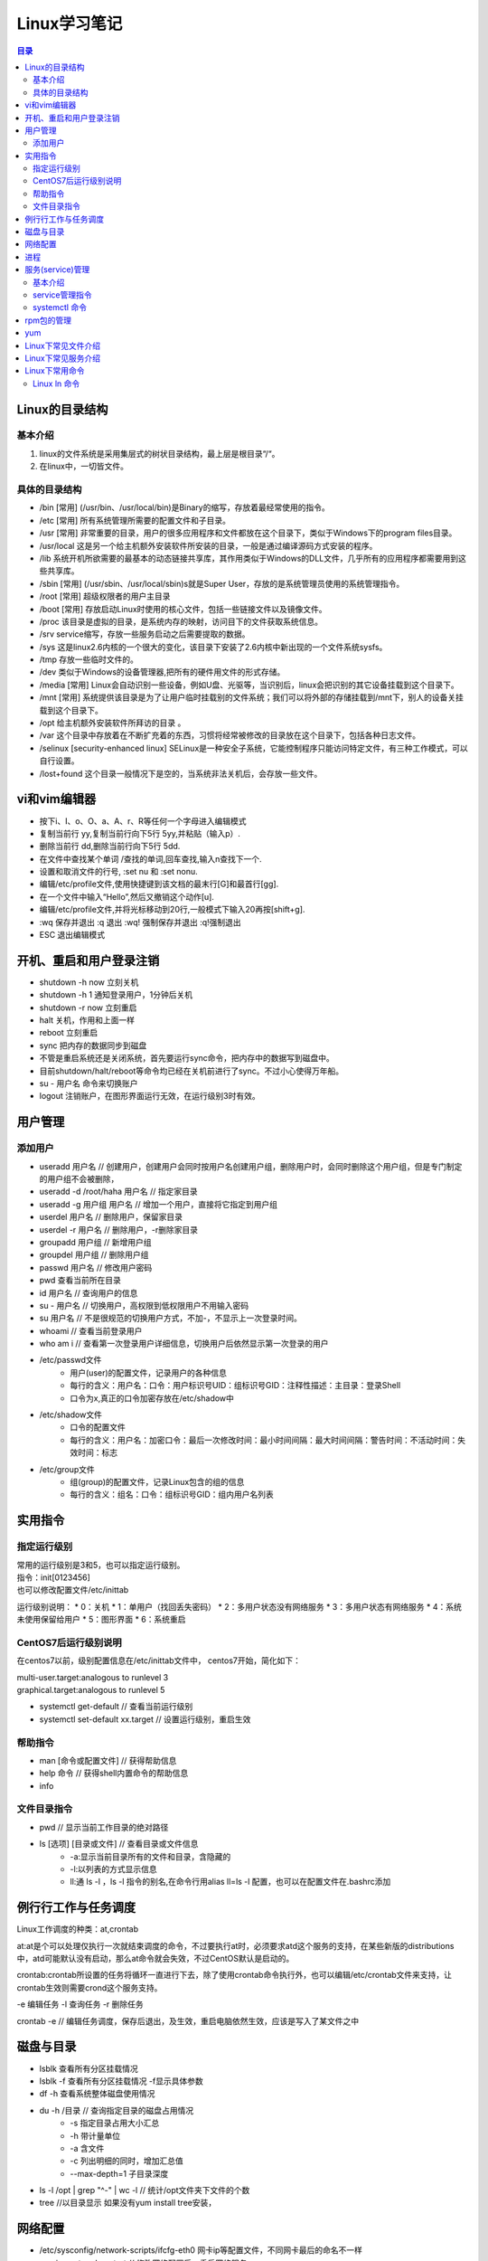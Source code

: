 .. :Author: ZQ
   :Contact: fdevilpublic@163.com
   :Revision: 1.0.0
   :Created Date: 2021-01-07
   :Modified Date:
   :Status: First draft
   :Copyright: This document has been placed in the public domain.

=======================
Linux学习笔记
=======================

.. 插入目录
.. contents:: 目录
   :depth: 3



Linux的目录结构
=======================

基本介绍
------------

#. linux的文件系统是采用集层式的树状目录结构，最上层是根目录“/“。
#. 在linux中，一切皆文件。

具体的目录结构
----------------

* /bin [常用] (/usr/bin、/usr/local/bin)是Binary的缩写，存放着最经常使用的指令。
* /etc [常用] 所有系统管理所需要的配置文件和子目录。
* /usr [常用] 非常重要的目录，用户的很多应用程序和文件都放在这个目录下，类似于Windows下的program files目录。
* /usr/local 这是另一个给主机额外安装软件所安装的目录，一般是通过编译源码方式安装的程序。
* /lib 系统开机所欲需要的最基本的动态链接共享库，其作用类似于Windows的DLL文件，几乎所有的应用程序都需要用到这些共享库。
* /sbin [常用] (/usr/sbin、/usr/local/sbin)s就是Super User，存放的是系统管理员使用的系统管理指令。
* /root [常用] 超级权限者的用户主目录
* /boot [常用] 存放启动Linux时使用的核心文件，包括一些链接文件以及镜像文件。
* /proc 该目录是虚拟的目录，是系统内存的映射，访问目下的文件获取系统信息。
* /srv service缩写，存放一些服务启动之后需要提取的数据。
* /sys 这是linux2.6内核的一个很大的变化，该目录下安装了2.6内核中新出现的一个文件系统sysfs。
* /tmp 存放一些临时文件的。
* /dev 类似于Windows的设备管理器,把所有的硬件用文件的形式存储。
* /media [常用] Linux会自动识别一些设备，例如U盘、光驱等，当识别后，linux会把识别的其它设备挂载到这个目录下。
* /mnt [常用] 系统提供该目录是为了让用户临时挂载别的文件系统；我们可以将外部的存储挂载到/mnt下，别人的设备关挂载到这个目录下。
* /opt 给主机额外安装软件所拜访的目录 。
* /var 这个目录中存放着在不断扩充着的东西，习惯将经常被修改的目录放在这个目录下，包括各种日志文件。
* /selinux [security-enhanced linux] SELinux是一种安全子系统，它能控制程序只能访问特定文件，有三种工作模式，可以自行设置。
* /lost+found 这个目录一般情况下是空的，当系统非法关机后，会存放一些文件。


vi和vim编辑器
=======================

* 按下i、I、o、O、a、A、r、R等任何一个字母进入编辑模式
* 复制当前行 yy,复制当前行向下5行 5yy,并粘贴（输入p）.
* 删除当前行 dd,删除当前行向下5行 5dd.
* 在文件中查找某个单词 /查找的单词,回车查找,输入n查找下一个.
* 设置和取消文件的行号, :set nu 和 :set nonu.
* 编辑/etc/profile文件,使用快捷键到该文档的最末行[G]和最首行[gg].
* 在一个文件中输入“Hello”,然后又撤销这个动作[u].
* 编辑/etc/profile文件,并将光标移动到20行,一般模式下输入20再按[shift+g].
* :wq 保存并退出   :q 退出  :wq! 强制保存并退出   :q!强制退出
* ESC 退出编辑模式


开机、重启和用户登录注销
==========================



* shutdown -h now   立刻关机
* shutdown -h 1     通知登录用户，1分钟后关机
* shutdown -r now   立刻重启
* halt              关机，作用和上面一样
* reboot            立刻重启
* sync              把内存的数据同步到磁盘
* 不管是重启系统还是关闭系统，首先要运行sync命令，把内存中的数据写到磁盘中。
* 目前shutdown/halt/reboot等命令均已经在关机前进行了sync。不过小心使得万年船。
* su - 用户名        命令来切换账户
* logout            注销账户，在图形界面运行无效，在运行级别3时有效。

用户管理
=======================

添加用户
---------

* useradd 用户名 // 创建用户，创建用户会同时按用户名创建用户组，删除用户时，会同时删除这个用户组，但是专门制定的用户组不会被删除，
* useradd -d /root/haha 用户名 // 指定家目录
* useradd -g 用户组 用户名 // 增加一个用户，直接将它指定到用户组

* userdel 用户名 // 删除用户，保留家目录
* userdel -r 用户名 // 删除用户，-r删除家目录

* groupadd 用户组 // 新增用户组
* groupdel 用户组 // 删除用户组

* passwd 用户名 // 修改用户密码
* pwd  查看当前所在目录
* id 用户名 // 查询用户的信息
* su - 用户名 // 切换用户，高权限到低权限用户不用输入密码
* su 用户名 // 不是很规范的切换用户方式，不加-，不显示上一次登录时间。
* whoami // 查看当前登录用户
* who am i // 查看第一次登录用户详细信息，切换用户后依然显示第一次登录的用户

* /etc/passwd文件
    - 用户(user)的配置文件，记录用户的各种信息
    - 每行的含义：用户名：口令：用户标识号UID：组标识号GID：注释性描述：主目录：登录Shell
    - 口令为x,真正的口令加密存放在/etc/shadow中
* /etc/shadow文件
    - 口令的配置文件
    - 每行的含义：用户名：加密口令：最后一次修改时间：最小时间间隔：最大时间间隔：警告时间：不活动时间：失效时间：标志
* /etc/group文件
    - 组(group)的配置文件，记录Linux包含的组的信息
    - 每行的含义：组名：口令：组标识号GID：组内用户名列表


实用指令
==============

指定运行级别
--------------

| 常用的运行级别是3和5，也可以指定运行级别。
| 指令：init[0123456]
| 也可以修改配置文件/etc/inittab

运行级别说明：
* 0：关机
* 1：单用户（找回丢失密码）
* 2：多用户状态没有网络服务
* 3：多用户状态有网络服务
* 4：系统未使用保留给用户
* 5：图形界面
* 6：系统重启

CentOS7后运行级别说明
------------------------

在centos7以前，级别配置信息在/etc/inittab文件中，
centos7开始，简化如下：

| multi-user.target:analogous to runlevel 3
| graphical.target:analogous to runlevel 5

* systemctl get-default // 查看当前运行级别
* systemctl set-default xx.target // 设置运行级别，重启生效

帮助指令
----------

* man [命令或配置文件] // 获得帮助信息
* help 命令 // 获得shell内置命令的帮助信息
* info

文件目录指令
--------------

* pwd // 显示当前工作目录的绝对路径
* ls [选项] [目录或文件] // 查看目录或文件信息
    - -a:显示当前目录所有的文件和目录，含隐藏的
    - -l:以列表的方式显示信息
    - ll:通 ls -l ，ls -l 指令的别名,在命令行用alias ll=ls -l  配置，也可以在配置文件在.bashrc添加


例行行工作与任务调度
=======================

Linux工作调度的种类：at,crontab

at:at是个可以处理仅执行一次就结束调度的命令，不过要执行at时，必须要求atd这个服务的支持，在某些新版的distributions中，atd可能默认没有启动，那么at命令就会失效，不过CentOS默认是启动的。

crontab:crontab所设置的任务将循环一直进行下去，除了使用crontab命令执行外，也可以编辑/etc/crontab文件来支持，让crontab生效则需要crond这个服务支持。

-e 编辑任务
-l 查询任务
-r 删除任务

crontab -e // 编辑任务调度，保存后退出，及生效，重启电脑依然生效，应该是写入了某文件之中



磁盘与目录
=======================


* lsblk 查看所有分区挂载情况
* lsblk -f 查看所有分区挂载情况 -f显示具体参数
* df -h 查看系统整体磁盘使用情况
* du -h /目录     // 查询指定目录的磁盘占用情况
    - -s 指定目录占用大小汇总
    - -h 带计量单位
    - -a 含文件
    - -c 列出明细的同时，增加汇总值
    - --max-depth=1 子目录深度
* ls -l /opt | grep "^-" | wc -l        // 统计/opt文件夹下文件的个数
* tree  //以目录显示   如果没有yum install tree安装，

网络配置
=======================

* /etc/sysconfig/network-scripts/ifcfg-eth0 网卡ip等配置文件，不同网卡最后的命名不一样
* service network restart              // 修改网络配置后，重启网络服务
* hostname      查看主机名

进程
=======================
ps

* -e 显示所有进程
* -f 全格式
* -a
* -u 
* -x

ps -ef 查看进程
ps -aux 常用经常查看命令


终止进程kill和killall

kill [选项] 进程号 // 通过进程号终止进程
killall 进程名称 // 通过进程名终止进程，也支持通配符，这在系统因负载过大而变得很慢时很有用。

[选项]
* -9 强制终止进程

案例

* 

pstree 查看进程数
-p 显示进程号
-u 显示进程用户

服务(service)管理
=======================

基本介绍
---------

服务(service)本质就是进程，但是是运行在后台的，通常都会监听某个端口，等待其他程序
的请求，比如(mysqld,sshd,防火墙等)，因此又称为守护进程，是Linux中非常重要的知识点。

service管理指令
------------------

* service 服务名 [start|stop|restart|reload|status]
* 在CentOS7.0后很多服务不再使用service，而是systemctl。
* service指令管理的服务在/etc/init.d目录下查看
* ls -l /etc/init.d // 查看service管理的服务
* setup // 命令查看所有服务，带*号的为随系统启动

systemctl 命令
---------------

* 基本语法:systemctl [start|stop|restart|status] 服务名
* systemctl指令管理的服务在/usr/lib/systemd/system目录下查看
* systemctl list-nuit-files [| grep 服务名] // 查看服务开机启动状态，grep进行过滤
* systemctl enable 服务名 // 设置服务开机启动，永久生效，在3/5级别生效
* systemctl disable 服务名 // 关闭服务开机启动，永久生效，在3/5级别生效
* systemctl is-enabled 服务名 // 查询某个服务是否是自启动





systemctl get-default // 查看当前运行级别

systemctl set-default graphical.target // 设置当前级别为图形化级别，也就是级别5


chkconfig 命令

* 通过命令可以给服务的各个运行级别设置自 启动|关闭
* chkconfig指令管理的服务在/etc/init.d查看
* 注意：在CentOS7.0后，很多服务使用systemctl管理
* chkconfig重新设置服务自启动和关闭，需要重新启动reboot生效。

chkconfig --list 查看服务
chkconfig 服务名 --list 查看某服务
chkconfig --level 5 服务名 on|off 设置某服务在5级别下自启动|自关闭

rpm包的管理
=======================

* rpm -qa  // 查询所有安装的rpm软件包
* rpm -q 软件包  // 查询是否安装某软件包
* rpm -qi 软件包名  // 查询某软件包详细信息
* rpm -qf 文件全路径 // 查询文件所属的软件包，也就是文件由那个软件所生成的
* rpm -qf /etc/passwd // 查/etc/passwd 由那个软件包生成
* rpm -e 软件包 // 删除软件包，如果该软件包被依赖，将提示
* rpm -e --nodeps 软件包 // 强制删除软件包

* rpm -ivh 软件包全路径名称   // 安装软件包 i=install安装 v=verbose提示 h=hash进度条

yum
=======================

yum是一个Shell前段软件包管理器，给予RPM包管理，能够从指定的服务器自动下载RPM包并且安装，
可以自动处理依赖性关系，并且一次安装所有依赖的软件包。

yum list | grep xx xx软件列表
yum install xxx 下载xxx安装，并安装所有的依赖包


* netstat
* -n或--numeric 直接使用IP地址，而不通过域名服务器
* -a或--all 显示所有连线中的Socket。
* -p或--programs 显示正在使用Socket的程序识别码和程序名称。



* netstat -an | grep ESTABLISHED | awk -F " " '{print $5}' | cut -d ":" -f 1 | sort -nr

清除陷入CLOSE_WAIT的进程

.. code::

    netstat -nap |grep CLOSE_WAIT | grep 32771 | awk '{print $7}'|awk -F"\/" '{print $1}' |awk '!a[$1]++'  | xargs kill  // 不显示进程号

清除陷入CLOSE_WAIT的进程 方法二
lsof -i:端口号
kill -9 进程号






* top // 查看内存
* iotop // 查看io读写
* df -lh // 查看磁盘存储
* netstat -tunlp // 查看端口占用
* lsof -i:端口号 // 查端口占用
* ps -aux | grep xx进程 // 查看关心的xx进程

















Linux下常见文件介绍
=======================

| d /dev/dri 独立显卡驱动相关(unraid)。

| d /etc/init.d             服务service所在目录
| - /etc/passwd             用户相关信息
| - /etc/shadow             密码相关信息
| - /etc/group              用户组相关信息
| - /etc/crontab            任务调度与例行性工作相关
| - /etc/cron.deny          不允许使用cron调度指令的用户，一个用户一行
| - /etc/fstab              永久挂载磁盘、U盘等，添加完成后执行mound -a 即可生效
| - /etc/sysconfig/network-scripts/ifcfg-eth0   网卡ip等配置文件，不同网卡最后的命名不一样
| - /etc/hostname           主机名
| - /etc/inittab            运行级别相关信息
| - /etc/profile            设置环境变量
| - /etc/rsyslog.conf       日志相关 CentOS7
| - /etc/logrotate.conf     全局的日志轮替策略、规则，也可以单独给某个日志文件指定策略

| - /var/log/wtmp 用户登录数据记录,该文件是一个data file，能通过last命令读取，但是使用cat会读出乱码，属于一种特殊格式的文件(CentOS 5.x)。

| d /usr/lib/systemd/system systemctl指令管理的服务在/usr/lib/systemd/system目录下查看


Linux下常见服务介绍
=======================

* atb                       at任务调度与例行性工作服务
* crond                     crontab任务调度与例行性工作服务









Linux下常用命令
=======================

Linux ln 命令
-----------------------

.. code::

   ln [参数][源文件或目录][目标文件或目录]
   ln [源文件][目标文件或目录] // 硬链接，源文件只能是文件，目标可以是目录，即不更改文件名，不可以跨文件系统和硬盘。
   ln -s [源文件或目录][目标文件或目录] // 软链接，相当于windows下快捷方式，可以跨文件系统，跨硬盘。





























